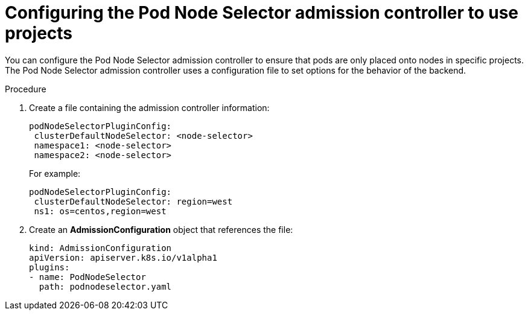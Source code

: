 // Module included in the following assemblies:
//
// * nodes/nodes-scheduler-node-projects.adoc

:_mod-docs-content-type: PROCEDURE
[id="nodes-scheduler-node-projects-configuring_{context}"]
= Configuring the Pod Node Selector admission controller to use projects

You can configure the Pod Node Selector admission controller to ensure that pods are only placed onto nodes in specific projects.
The Pod Node Selector admission controller uses a configuration file to set options for the behavior of the backend. 

.Procedure

. Create a file containing the admission controller information:
+
[source,yaml]
----
podNodeSelectorPluginConfig:
 clusterDefaultNodeSelector: <node-selector>
 namespace1: <node-selector>
 namespace2: <node-selector>
----
+
For example:
+
[source,yaml]
----
podNodeSelectorPluginConfig:
 clusterDefaultNodeSelector: region=west
 ns1: os=centos,region=west
----

. Create an *AdmissionConfiguration* object that references the file:
+
[source,yaml]
----
kind: AdmissionConfiguration
apiVersion: apiserver.k8s.io/v1alpha1
plugins:
- name: PodNodeSelector
  path: podnodeselector.yaml
----